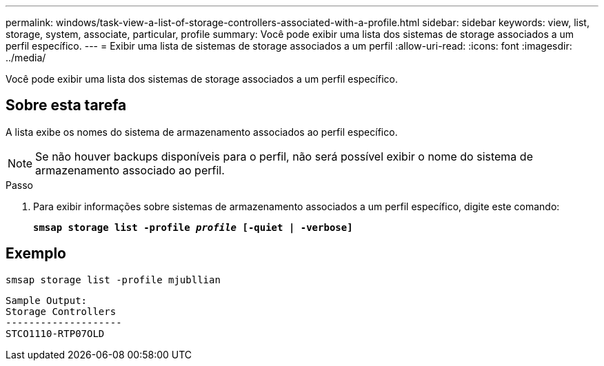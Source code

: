 ---
permalink: windows/task-view-a-list-of-storage-controllers-associated-with-a-profile.html 
sidebar: sidebar 
keywords: view, list, storage, system, associate, particular, profile 
summary: Você pode exibir uma lista dos sistemas de storage associados a um perfil específico. 
---
= Exibir uma lista de sistemas de storage associados a um perfil
:allow-uri-read: 
:icons: font
:imagesdir: ../media/


[role="lead"]
Você pode exibir uma lista dos sistemas de storage associados a um perfil específico.



== Sobre esta tarefa

A lista exibe os nomes do sistema de armazenamento associados ao perfil específico.


NOTE: Se não houver backups disponíveis para o perfil, não será possível exibir o nome do sistema de armazenamento associado ao perfil.

.Passo
. Para exibir informações sobre sistemas de armazenamento associados a um perfil específico, digite este comando:
+
`*smsap storage list -profile _profile_ [-quiet | -verbose]*`





== Exemplo

[listing]
----
smsap storage list -profile mjubllian
----
[listing]
----
Sample Output:
Storage Controllers
--------------------
STCO1110-RTP07OLD
----
